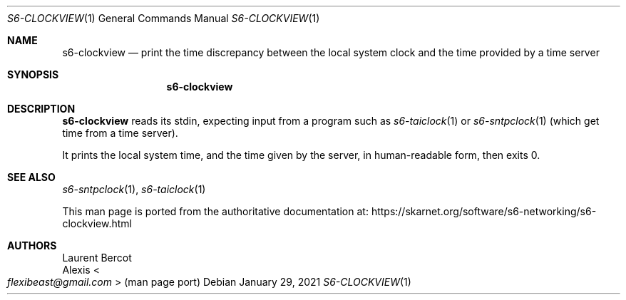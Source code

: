 .Dd January 29, 2021
.Dt S6-CLOCKVIEW 1
.Os
.Sh NAME
.Nm s6-clockview
.Nd print the time discrepancy between the local system clock and the time provided by a time server
.Sh SYNOPSIS
.Nm
.Sh DESCRIPTION
.Nm
reads its stdin, expecting input from a program such as
.Xr s6-taiclock 1
or
.Xr s6-sntpclock 1
(which get time from a time server).
.Pp
It prints the local system time, and the time given by the server, in
human-readable form, then exits 0.
.Sh SEE ALSO
.Xr s6-sntpclock 1 ,
.Xr s6-taiclock 1
.Pp
This man page is ported from the authoritative documentation at:
.Lk https://skarnet.org/software/s6-networking/s6-clockview.html
.Sh AUTHORS
.An Laurent Bercot
.An Alexis Ao Mt flexibeast@gmail.com Ac (man page port)
